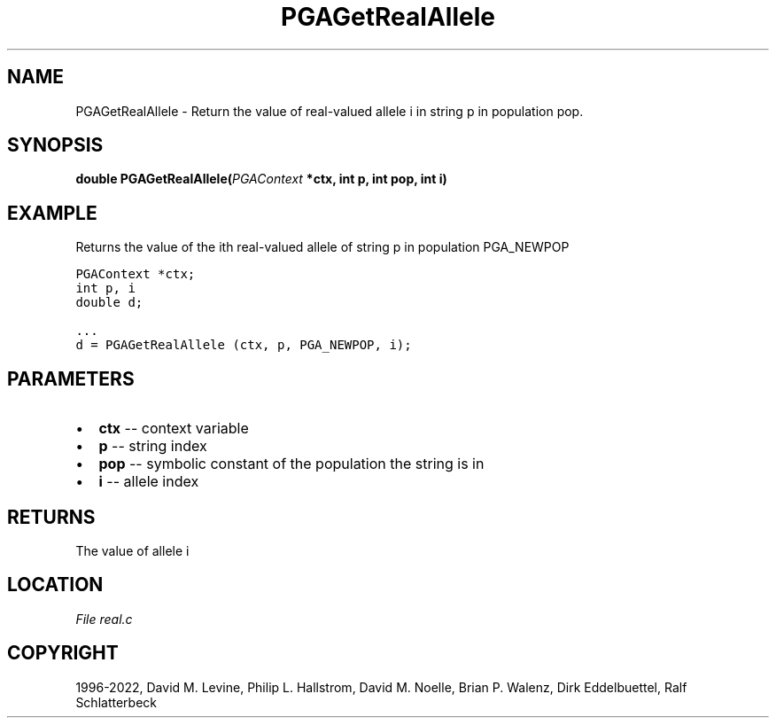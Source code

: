.\" Man page generated from reStructuredText.
.
.
.nr rst2man-indent-level 0
.
.de1 rstReportMargin
\\$1 \\n[an-margin]
level \\n[rst2man-indent-level]
level margin: \\n[rst2man-indent\\n[rst2man-indent-level]]
-
\\n[rst2man-indent0]
\\n[rst2man-indent1]
\\n[rst2man-indent2]
..
.de1 INDENT
.\" .rstReportMargin pre:
. RS \\$1
. nr rst2man-indent\\n[rst2man-indent-level] \\n[an-margin]
. nr rst2man-indent-level +1
.\" .rstReportMargin post:
..
.de UNINDENT
. RE
.\" indent \\n[an-margin]
.\" old: \\n[rst2man-indent\\n[rst2man-indent-level]]
.nr rst2man-indent-level -1
.\" new: \\n[rst2man-indent\\n[rst2man-indent-level]]
.in \\n[rst2man-indent\\n[rst2man-indent-level]]u
..
.TH "PGAGetRealAllele" "3" "2023-01-09" "" "PGAPack"
.SH NAME
PGAGetRealAllele \- Return the value of real-valued allele i in string p in population pop. 
.SH SYNOPSIS
.B double  PGAGetRealAllele(\fI\%PGAContext\fP  *ctx, int  p, int  pop, int  i) 
.sp
.SH EXAMPLE
.sp
Returns the value of the ith real\-valued allele of string p
in population PGA_NEWPOP
.sp
.nf
.ft C
PGAContext *ctx;
int p, i
double d;

\&...
d = PGAGetRealAllele (ctx, p, PGA_NEWPOP, i);
.ft P
.fi

 
.SH PARAMETERS
.IP \(bu 2
\fBctx\fP \-\- context variable 
.IP \(bu 2
\fBp\fP \-\- string index 
.IP \(bu 2
\fBpop\fP \-\- symbolic constant of the population the string is in 
.IP \(bu 2
\fBi\fP \-\- allele index 
.SH RETURNS
The value of allele i
.SH LOCATION
\fI\%File real.c\fP
.SH COPYRIGHT
1996-2022, David M. Levine, Philip L. Hallstrom, David M. Noelle, Brian P. Walenz, Dirk Eddelbuettel, Ralf Schlatterbeck
.\" Generated by docutils manpage writer.
.
